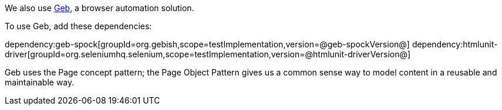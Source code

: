 We also use https://gebish.org[Geb], a browser automation solution.

To use Geb, add these dependencies:

:dependencies:

dependency:geb-spock[groupId=org.gebish,scope=testImplementation,version=@geb-spockVersion@]
dependency:htmlunit-driver[groupId=org.seleniumhq.selenium,scope=testImplementation,version=@htmlunit-driverVersion@]

:dependencies:

Geb uses the Page concept pattern; the Page Object Pattern gives us a common sense way to model content in a reusable and maintainable way.
